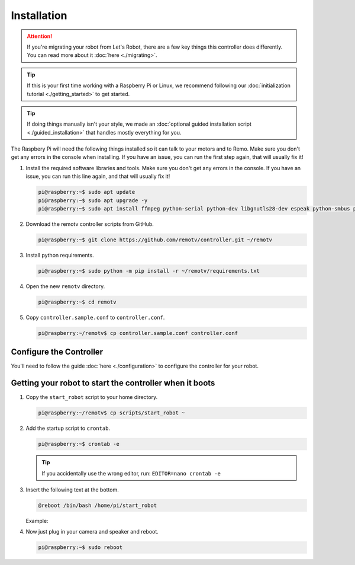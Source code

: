 ============
Installation
============

.. attention:: 
    If you're migrating your robot from Let's Robot, there are a few
    key things this controller does differently. You can read more about it 
    :doc:`here <./migrating>`.

.. tip:: 
    If this is your first time working with a Raspberry Pi or Linux,
    we recommend following our :doc:`initialization tutorial <./getting_started>`
    to get started.

.. tip:: 
    If doing things manually isn't your style, we made an :doc:`optional 
    guided installation script <./guided_installation>` that handles mostly
    everything for you.

The Raspbery Pi will need the following things installed so it can talk to your
motors and to Remo. Make sure you don't get any errors in the console when 
installing. If you have an issue, you can run the first step again, that will 
usually fix it!

#. Install the required software libraries and tools. Make sure you don't get
   any errors in the console. If you have an issue, you can run this line again,
   and that will usually fix it!

   .. code-block:: console

    pi@raspberry:~$ sudo apt update
    pi@raspberry:~$ sudo apt upgrade -y
    pi@raspberry:~$ sudo apt install ffmpeg python-serial python-dev libgnutls28-dev espeak python-smbus python-pip git 

#. Download the remotv controller scripts from GitHub. 
   
   .. code-block:: console

    pi@raspberry:~$ git clone https://github.com/remotv/controller.git ~/remotv

#. Install python requirements. 

   .. code-block:: console

    pi@raspberry:~$ sudo python -m pip install -r ~/remotv/requirements.txt

#. Open the new ``remotv`` directory.

   .. code-block:: console

    pi@raspberry:~$ cd remotv 

#. Copy ``controller.sample.conf`` to ``controller.conf``.

   .. code-block:: console

    pi@raspberry:~/remotv$ cp controller.sample.conf controller.conf 

Configure the Controller
------------------------
You'll need to follow the guide :doc:`here <./configuration>` to configure the
controller for your robot.

Getting your robot to start the controller when it boots
--------------------------------------------------------

#. Copy the ``start_robot`` script to your home directory.

   .. code-block:: console

    pi@raspberry:~/remotv$ cp scripts/start_robot ~

#. Add the startup script to ``crontab``.

   .. code-block:: console

    pi@raspberry:~$ crontab -e 

   .. tip:: If you accidentally use the wrong editor, run:
        ``EDITOR=nano crontab -e``

#. Insert the following text at the bottom. 

   .. code-block:: bash

    @reboot /bin/bash /home/pi/start_robot

   Example: 

   .. code-block:: Bash
    :linenos:

    # Edit this file to introduce tasks to be run by cron.
    #
    # Each task to run has to be defined through a single line
    # indicating with different fields when the task will be run
    # and what command to run for the task
    #
    # To define the time you can provide concrete values for
    # minute (m), hour (h), day of month (dom), month (mon),
    # and day of week (dow) or use '*' in these fields (for 'any').
    #
    # Notice that tasks will be started based on the cron's system
    # daemon's notion of time and timezones.
    #
    # Output of crontab jobs (including errors) is sent through
    # email to the user the crontab file belongs to (unless redirected).
    #
    # For example, you can run a backup of all your user accounts
    # at 5 a.m every week with:
    # 0 5 * * 1 tar -zcf /var/backups/home.tgz /home/
    #
    # For more information see the manual pages of crontab(5) and cron(8)
    #
    # m h dom mon dow   command

    @reboot /bin/bash /home/pi/start_robot

#. Now just plug in your camera and speaker and reboot. 

   .. code-block:: console

    pi@raspberry:~$ sudo reboot
    